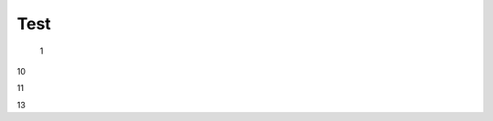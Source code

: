 Test
################################################################################################

   1

.. raw:: html

   <embed>
      <iframe align="middle" frameborder="1" height="907px" id="ID" scrolling="auto" src="https://wiki.edin.ua/uk/latest/_static/files/DDD.pdf" style="border:1px solid #666CCC" title="PDF" width="99.5%"></iframe>
   </embed>

10

.. to preview content(PPT, XLS, XLSX, PDF, etc..)

.. raw:: html

   <iframe src="https://docs.google.com/viewer?url=https://raw.githubusercontent.com/EDI-N/Docs_ua/master/docs/_static/files/DDD.pdf&embedded=true" style="width:100%; height:1000px;" aria-hidden="false" tabindex="0" frameborder="0"></iframe>

11

.. raw:: html

   <iframe src="https://docs.google.com/viewer?url=https://raw.githubusercontent.com/EDI-N/Docs_ua/master/docs/_static/files/DDD.pdf&embedded=true" width="100%" height="500px" aria-hidden="false" tabindex="0" frameborder="0"></iframe>

13

.. raw:: html

   <iframe src="https://docs.google.com/viewer?url=https://raw.githubusercontent.com/EDI-N/Docs_ua/master/docs/_static/files/DDD.pdf&embedded=true" width="100%" height="907px" aria-hidden="false"></iframe>
